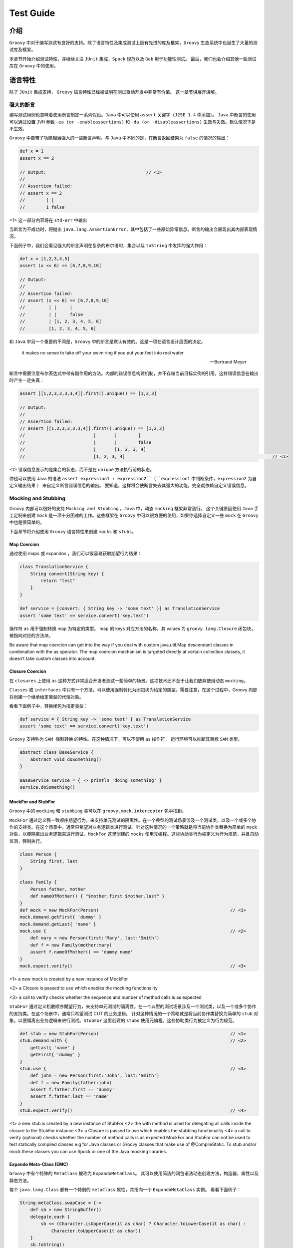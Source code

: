 Test Guide
==========

介绍
------

``Groovy`` 中对于编写测试有良好的支持。除了语言特性及集成测试上拥有先进的库及框架，``Groovy`` 生态系统中也诞生了大量的测试库及框架。

本章节开始介绍测试特性，并继续关注 ``JUnit`` 集成，``Spock`` 规范以及 ``Geb`` 用于功能性测试。
最后，我们也会介绍其他一些测试库在 ``Groovy`` 中的使用。


语言特性
---------

除了 ``JUnit`` 集成支持， ``Groovy`` 语言特性已经被证明在测试驱动开发中非常有价值。
这一章节讲展开讲解。

强大的断言
^^^^^^^^^^^^^^

编写测试用例也意味着使用断言制定一系列假设。``Java`` 中可以使用 ``assert`` 关键字（``J2SE 1.4`` 中添加）。
``Java`` 中断言的使用可以通过设置 ``JVM`` 参数 ``-ea (or -enableassertions)`` 和 ``-da (or -disableassertions)`` 生效与失效。默认情况下是不生效。

``Groovy`` 中自带了功能相当强大的一些断言声明。与 ``Java`` 中不同的是，在断言返回结果为 ``false`` 的情况的输出：

.. code-block:: groovy

	def x = 1
	assert x == 2

	// Output:  					// <1>           
	//
	// Assertion failed:
	// assert x == 2
	//        | |
	//        1 false

<1> 这一部分内容将在 ``std-err`` 中输出

当断言为不成功时，将抛出 ``java.lang.AssertionError``，其中包括了一些原始异常信息。断言的输出会展现出其内部表现情况。

下面例子中，我们会看见强大的断言声明在复杂的布尔语句，集合以及 ``toString`` 中发挥的强大作用：

.. code-block:: groovy

	def x = [1,2,3,4,5]
	assert (x << 6) == [6,7,8,9,10]

	// Output:
	//
	// Assertion failed:
	// assert (x << 6) == [6,7,8,9,10]
	//         | |     |
	//         | |     false
	//         | [1, 2, 3, 4, 5, 6]
	//         [1, 2, 3, 4, 5, 6]

和 ``Java`` 中另一个重要的不同是，``Groovy`` 中的断言是默认有效的。这是一项在语言设计层面的决定。

.. epigraph::

   it makes no sense to take off your swim ring if you put your feet into real water

   -- Bertrand Meyer


断言中需要注意布尔表达式中带有副作用的方法。内部的错误信息构建机制，并不存储当前目标实例的引用，这样错误信息在输出时产生一定失真：

.. code-block:: groovy

	assert [[1,2,3,3,3,3,4]].first().unique() == [1,2,3]

	// Output:
	//
	// Assertion failed:
	// assert [[1,2,3,3,3,3,4]].first().unique() == [1,2,3]
	//                          |       |        |
	//                          |       |        false
	//                          |       [1, 2, 3, 4]
	//                          [1, 2, 3, 4]     							// <1>      

<1> 错误信息显示的是集合的状态，而不是在 ``unique`` 方法执行前的状态。

你也可以使用 Java 的语法 ``assert expression1 : expression2``（``expression1`` 中判断条件，``expression2`` 为自定义输出结果 ） 来自定义断言错误信息的输出。
要知道，这样将会使断言失去其强大的功能，完全就依赖自定义错误信息。

Mocking and Stubbing
^^^^^^^^^^^^^^^^^^^^
Groovy 内部可以很好的支持 ``Mocking and Stubbing`` 。``Java`` 中，动态 ``mocking`` 框架非常流行。
这个关键原因使用 ``Java`` 手工定制来创建 ``mock`` 是一项十分困难的工作。这些框架在 ``Groovy`` 中可以很方便的使用，如果你选择自定义一些 ``mock`` 在 ``Groovy`` 中也是很简单的。

下面章节将介绍使用 ``Groovy`` 语言特性来创建 ``mocks`` 和 ``stubs``。


Map Coercion
""""""""""""

通过使用 maps 或 expandos ，我们可以很容易获取期望行为结果：

.. code-block:: groovy

	class TranslationService {
	    String convert(String key) {
	        return "test"
	    }
	}

	def service = [convert: { String key -> 'some text' }] as TranslationService
	assert 'some text' == service.convert('key.text')

操作符 ``as`` 用于强制转换 map 为特定的类型。 map 的 keys 对应方法的名称，其 values 为 ``groovy.lang.Closure`` 闭包块，被指向对应的方法块。


Be aware that map coercion can get into the way if you deal with custom java.util.Map descendant classes in combination with the as operator. The map coercion mechanism is targeted directly at certain collection classes, it doesn’t take custom classes into account.

Closure Coercion
""""""""""""""""
在 ``closures`` 上使用 ``as`` 这种方式非常适合开发者测试一些简单的场景。这项技术还不至于让我们放弃使用动态 ``mocking``。

``Classes`` 或 ``interfaces`` 中只有一个方法，可以使用强制转化为闭包块为给定的类型。需要注意，在这个过程中，Groovy 内部将创建一个继承给定类型的代理对象。

看看下面例子中，转换闭包为指定类型：

.. code-block:: groovy

	def service = { String key -> 'some text' } as TranslationService
	assert 'some text' == service.convert('key.text')

``Groovy`` 支持称为 ``SAM 强制转换`` 的特性。在这种情况下，可以不使用 ``as`` 操作符， 运行环境可以推断其目标 ``SAM`` 类型。  

.. code-block:: groovy

	abstract class BaseService {
	    abstract void doSomething()
	}

	BaseService service = { -> println 'doing something' }
	service.doSomething()


MockFor and StubFor
"""""""""""""""""""

``Groovy`` 中的 ``mocking`` 和 ``stubbing`` 类可以在 ``groovy.mock.interceptor`` 包中找到。

``MockFor`` 通过定义强一致顺序期望行为，来支持单元测试的隔离性。在一个典型的测试场景涉及一个测试类，以及一个或多个协作的支持类。在这个场景中，通常只希望对业务逻辑类进行测试。针对这种情况的一个策略就是将当前协作类替换为简单的 ``mock`` 对象，以便隔离出业务逻辑来进行测试。``MockFor`` 这里创建的 ``mocks`` 使用元编程。这些协助类行为被定义为行为规范，并且自动监测，强制执行。

.. code-block:: groovy

	class Person {
	    String first, last
	}

	class Family {
	    Person father, mother
	    def nameOfMother() { "$mother.first $mother.last" }
	}
	def mock = new MockFor(Person)      						// <1>
	mock.demand.getFirst{ 'dummy' }
	mock.demand.getLast{ 'name' }
	mock.use {                          						// <2>
	    def mary = new Person(first:'Mary', last:'Smith')
	    def f = new Family(mother:mary)
	    assert f.nameOfMother() == 'dummy name'
	}
	mock.expect.verify()                						// <3>

<1> a new mock is created by a new instance of MockFor

<2> a Closure is passed to use which enables the mocking functionality

<3> a call to verify checks whether the sequence and number of method calls is as expected

``StubFor`` 通过定义松散顺序期望行为，来支持单元测试的隔离性。在一个典型的测试场景涉及一个测试类，以及一个或多个协作的支持类。在这个场景中，通常只希望测试 CUT 的业务逻辑。
针对这种情况的一个策略就是将当前协作类替换为简单的 ``stub`` 对象，以便隔离出业务逻辑来进行测试。``StubFor`` 这里创建的 ``stubs`` 使用元编程。这些协助类行为被定义为行为规范。

.. code-block:: groovy

	def stub = new StubFor(Person)      						// <1>
	stub.demand.with {                  						// <2>
	    getLast{ 'name' }
	    getFirst{ 'dummy' }
	}
	stub.use {                          						// <3>
	    def john = new Person(first:'John', last:'Smith')
	    def f = new Family(father:john)
	    assert f.father.first == 'dummy'
	    assert f.father.last == 'name'
	}
	stub.expect.verify()                						// <4>


<1> a new stub is created by a new instance of StubFor
<2> the with method is used for delegating all calls inside the closure to the StubFor instance
<3> a Closure is passed to use which enables the stubbing functionality
<4> a call to verify (optional) checks whether the number of method calls is as expected
MockFor and StubFor can not be used to test statically compiled classes e.g for Java classes or Groovy classes that make use of @CompileStatic. To stub and/or mock these classes you can use Spock or one of the Java mocking libraries.

Expando Meta-Class (EMC)
""""""""""""""""""""""""""

``Groovy`` 中有个特殊的 ``MetaClass`` 被称为 ``ExpandoMetaClass``。
其可以使用简洁的闭包语法动态创建方法，构造器，属性以及静态方法。

每个 ``java.lang.Class`` 都有一个特别的 ``metaClass`` 属性，其指向一个 ``ExpandoMetaClass`` 实例。
看看下面例子：

.. code-block:: groovy

	String.metaClass.swapCase = {->
	    def sb = new StringBuffer()
	    delegate.each {
	        sb << (Character.isUpperCase(it as char) ? Character.toLowerCase(it as char) :
	            Character.toUpperCase(it as char))
	    }
	    sb.toString()
	}

	def s = "heLLo, worLD!"
	assert s.swapCase() == 'HEllO, WORld!'

``ExpandoMetaClass`` 是一个非常好的  ``mocking`` 功能备选方案，并且其可以提供更多的高级功能例如 ``mocking`` 静态方法。

.. code-block:: groovy

	class Book {
	    String title
	}

	Book.metaClass.static.create << { String title -> new Book(title:title) }

	def b = Book.create("The Stand")
	assert b.title == 'The Stand'

也可以 ``moking`` 构造函数。

.. code-block:: groovy

	Book.metaClass.constructor << { String title -> new Book(title:title) }

	def b = new Book("The Stand")
	assert b.title == 'The Stand'

``Mocking`` 构造函数像是 ``hack`` ，这种方式对一些用例是相当有作用的。在 ``Grails`` 中可以找到例子，使用 ``ExpandoMetaClass`` 可以在运行时，对领域类添加构造方法。这样可以将 领域对象自身注册到
``Spring Application context`` ， 并且允许注入 ``services`` 或 被依赖注入容器管理的其他 ``beans``。

如果你希望在测试方法级别，改变 ``metaClass`` 属性，你需要删除这些变化，否则这些变化将会持久化。删除变化需要这样做：

.. code-block:: groovy

	GroovySystem.metaClassRegistry.setMetaClass(java.lang.String, null)

另一种替代方式，使用 ``MetaClassRegistryChangeEventListener`` ，跟踪 ``classes`` 变化，在测试运行环境中
通过 cleanup 方法删除这些变化。``Grails`` 框架中有非常好的例子。

除了在类这一级别使用 ``ExpandoMetaClass`` ，在 ``per-object`` 这一级别也可以支持使用：

.. code-block:: groovy

	def b = new Book(title: "The Stand")
	b.metaClass.getTitle {-> 'My Title' }

	assert b.title == 'My Title'

在这里 ``meta-class`` 仅与实例关联。取决于应用的场景，在这里这种方式较于全局的 ``meta-class`` 设置更为合适。


GDK Methods
^^^^^^^^^^^

接下来的章节将详细介绍 ``GDK`` ，其可以在测试用例中使用的方式，下面的例子介绍测试数据的生成。

Iterable#combinations
"""""""""""""""""""""

``combinations`` 方法被加入到 ``java.lang.Iterable`` 类中，用于获取从多个 list 中的组合 list:

.. code-block:: groovy

	void testCombinations() {
	    def combinations = [[2, 3],[4, 5, 6]].combinations()
	    assert combinations == [[2, 4], [3, 4], [2, 5], [3, 5], [2, 6], [3, 6]]
	}

这个方法可以用于在指定的方法调用上生成所有可能的参数组合。

Iterable#eachCombination
""""""""""""""""""""""""
``eachCombination`` 方法被加入到 ``java.lang.Iterable``，当组合建立时，可以在每个元素上运行相应功能：
``eachCombination`` 是 ``GDK`` 中方法，满足 ``java.lang.Iterable`` 接口的所有类都包含此方法。
在 lists 每次组合中均会调用：

.. code-block:: groovy

	void testEachCombination() {
	    [[2, 3],[4, 5, 6]].eachCombination { println it[0] + it[1] }
	}

The method could be used in the testing context to call methods with each of the generated combinations.

Tool Support
^^^^^^^^^^^^

Test code coverage
""""""""""""""""""

代码覆盖对于测量单元测试的效果是很有用的。高代码覆盖的程序出现严重 bug 的机率要远低于低覆盖甚至无覆盖的程序。
为获取代码覆盖指标，需要在测试之前，对生成的字节码进行测量。``Groovy`` 中提供了 `Cobertura <http://cobertura.github.io/cobertura/>`_ 工具用于检测此指标数据。

各种框架及构建工具也集成 ``Cobertura``. ``Grails`` 中代码覆盖插件基于 ``Cobertura`` ;  ``Gradle`` 中使用 ``gradle-cobertura`` 插件，看名字就知道其来源。

下面例子中将展示 ``Cobertura`` 是如何在 ``Gradle`` 构建脚本中能够测试覆盖：

.. code-block:: groovy

	def pluginVersion = '<plugin version>'
	def groovyVersion = '<groovy version>'
	def junitVersion = '<junit version>'

	buildscript {
	    repositories {
	        mavenCentral()
	    }
	    dependencies {
	        classpath 'com.eriwen:gradle-cobertura-plugin:${pluginVersion}'
	    }
	}

	apply plugin: 'groovy'
	apply plugin: 'cobertura'

	repositories {
	    mavenCentral()
	}

	dependencies {
	    compile "org.codehaus.groovy:groovy-all:${groovyVersion}"
	    testCompile "junit:junit:${junitVersion}"
	}

	cobertura {
	    format = 'html'
	    includes = ['**/*.java', '**/*.groovy']
	    excludes = ['com/thirdparty/**/*.*']
	}

``Cobertura`` 覆盖报告有多重输出格式选择，可以代码覆盖报告可以集成到构建任务中。

Unit Tests with JUnit 3 and 4
-----------------------------

``Groovy`` 简化了 ``JUnit`` 的测试， 使其更 ``Groovy``.
下面章节将更加详细介绍 JUnit3/4 与 Groovy 的集成。

JUnit3
^^^^^^

在 Groovy 中支持 JUnit3 测试最突出的类就是 ``GroovyTestCase``。其源自 ``junit.framework.TestCase`` ，并提供了一系列附加方法使得 Groovy 中的测试更为便利。

尽管 ``GroovyTestCase`` 继承自 ``TestCase`` , 但并不意味着无法使用 Junit4 中的特性。
在最近的 ``Groovy`` 版本中捆绑了 Junit4，并且使 ``TestCase`` 可以向后兼容。
在 Groovy mailing-list 中也有关于使用 Junit4 还是 GroovyTestCase 的争论，这个争论结果主要还是一个喜好问题。
但是在使用 ``GroovyTestCase`` 上可以灵活的使用一些方法，使用测试更容易编写

在这一章节，我们将会看到 ``GroovyTestCase`` 提供的一些方法。
完整的方法列表可以在 JavaDoc 中 `groovy.util.GroovyTestCase <http://docs.groovy-lang.org/2.4.5/html/gapi/index.html?groovy/util/GroovyTestCase.html>`_ 找到。
不要忘记它是继承于 ``junit.framework.TestCase`` ，继承了所有 ``assert*`` 方法。

Assertion Methods
"""""""""""""""""

``GroovyTestCase`` 继承于 ``junit.framework.TestCase`` ，继承了所有 ``assert*`` 方法

.. code-block:: groovy

	class MyTestCase extends GroovyTestCase {

	    void testAssertions() {
	        assertTrue(1 == 1)
	        assertEquals("test", "test")

	        def x = "42"
	        assertNotNull "x must not be null", x
	        assertNull null

	        assertSame x, x
	    }

	}

与 Java 相比，这里代码在大多数情况下，省略了括号，这样使得 Junit 断言方法调用表达式的可读性更强。

``GroovyTestCase`` 其中一个有趣的断言方法就是 ``assertScript``。它将确保给出的 groovy 代码中没有任何异常：

.. code-block:: groovy

	void testScriptAssertions() {
	    assertScript '''
	        def x = 1
	        def y = 2

	        assert x + y == 3
	    '''
	}

shouldFail Methods
""""""""""""""""""

``shouldFail`` 被用于检查代码块是否有误。如果有误，断言会将其吞掉，否则抛出异常：

.. code-block:: groovy

	void testInvalidIndexAccess1() {
	    def numbers = [1,2,3,4]
	    shouldFail {
	        numbers.get(4)
	    }
	}

上面代码使用了 ``shouldFail`` 基础的方法接口，使用 ``groovy.lang.Closure`` 作为唯一参数。

如果我们想在 ``shouldFail`` 上使用指定的 ``java.lang.Exception`` 类型，可以这样做：

.. code-block::  groovy

	void testInvalidIndexAccess2() {
	    def numbers = [1,2,3,4]
	    shouldFail IndexOutOfBoundsException, {
	        numbers.get(4)
	    }
	}

到现在 ``shouldFail`` 还有个特性没有演示：返回异常信息。
如果你想断言异常的错误信息，这样将会非常有用：

.. code-block:: groovy

	void testInvalidIndexAccess3() {
	    def numbers = [1,2,3,4]
	    def msg = shouldFail IndexOutOfBoundsException, {
	        numbers.get(4)
	    }
	    assert msg.contains('Index: 4, Size: 4')
	}

notYetImplemented Method
""""""""""""""""""""""""

``notYetImplemented`` 方法受到 ``HtmlUnit`` 的极大影响。
其允许标记测试方法为未实现。标记 ``notYetImplemented`` 的方法在执行中失败，测试也会提示通过

.. code-block:: groovy

	void testNotYetImplemented1() {
	    if (notYetImplemented()) return   

	    assert 1 == 2                     
	}


这里可以使用注解 ``@NotYetImplemented`` 来替代 ``notYetImplemented`` 方法调用。
可以在方法上注释其为未实现，可以不需要再调用 ``notYetImplemented`` 方法：

.. code-block:: groovy

	@NotYetImplemented
	void testNotYetImplemented2() {
	    assert 1 == 2
	}

Junit4
^^^^^^
在 Groovy 中编写 Junit4 的测试用例没有任何限制。
在 Junit4 中可以使用 ``groovy.test.GroovyAssert`` 中提供的静态方法来替换 ``GroovyTestCase`` 中的方法：


.. code-block:: groovy

	import org.junit.Test

	import static groovy.test.GroovyAssert.shouldFail

	class JUnit4ExampleTests {

	    @Test
	    void indexOutOfBoundsAccess() {
	        def numbers = [1,2,3,4]
	        shouldFail {
	            numbers.get(4)
	        }
	    }

	}

在上面例子中看到，``GroovyAssert`` 中的静态方法被引入，可以想在 ``GroovyTestCase`` 中一样使用。

``groovy.test.GroovyAssert`` 继承 ``org.junit.Assert`` 这意味着，其继承了 ``Junit`` 中所有的断言方法。
然而通过介绍了强大的断言声明，使用断言声明来替代 Junit 断言方法是更好的做法，其主要的理由就是这样可以增强断言的消息内容。

这里需要注意的是 ``GroovyAssert.shouldFail`` 与 ``GroovyTestCase.shouldFail`` 是完全不同的。
``GroovyTestCase.shouldFail`` 返回异常消息， ``GroovyAssert.shouldFail`` 返回异常本身。这里可以访问异常对象中其他的一些属性及方法：

.. code-block:: groovy

	@Test
	void shouldFailReturn() {
	    def e = shouldFail {
	        throw new RuntimeException('foo',
	                                   new RuntimeException('bar'))
	    }
	    assert e instanceof RuntimeException
	    assert e.message == 'foo'
	    assert e.cause.message == 'bar'
	}

Testing with Spock
------------------

``Spock`` 是针对 ``Java`` 和 ``Groovy`` 应用的测试及规范框架。使其脱引而出的是其优美和极富表现力的规范 DSL
。
``Spock`` 规范使用 ``Groovy`` 类编写。尽管使用 ``Groovy`` 编写，他们也可用于测试 ``Java`` 类。

``Spock`` 可以用于单元，集成以及 ``BBD（behavior-driven-development）`` 测试，其自身并非测试框架或测试库。

除了这些特性，``Spock`` 也是一个很好的范例，用于实践如何利用 ``Groovy`` 编程语言的特性。

这一章节不会详细介绍如何使用 ``Spock`` ，而是会让大家记住它，是如何进行单元，继承，功能以及其他类型的测试。

接下来看一下 ``Spock`` 规范的结构。

It should give a pretty good feeling on what Spock is up to.

Specifications
^^^^^^^^^^^^^^

``Spock`` 让你编写规范来描述特性（性能，问题）来展现系统关注点。这里的 ``系统`` 可以是一个类或是一个完整的应用，用更规范的术语表达为基于规范的系统。

The feature description starts from a specific snapshot of the system and its collaborators, this snapshot is called the feature’s fixture.

``Spock`` 规范类源自 ``spock.lang.Specification``。
具体规范类由 fields, fixture methods, features methods 和 helper methods 组成。

下面看一个简单的规范对于单一特性方法：

.. code-block:: groovy

	class StackSpec extends Specification {

	    def "adding an element leads to size increase"() {              // <1>
	        setup: "a new stack instance is created"        			// <2>
	            def stack = new Stack()

	        when:                                           
	            stack.push 42											// <3>

	        then:                                           			// <4>
	            stack.size() == 1
	    }
	}

<1> Feature method, is by convention named with a String literal.

<2> Setup block, here is where any setup work for this feature needs to be done.

<3> When block describes a stimulus, a certain action under target by this feature specification.

<4> Then block any expressions that can be used to validate the result of the code that was triggered by the when block.

``Spock`` 特性规范被定义在 ``spock.lang.Specification`` 方法中。
特性描述使用字符串替代方法名称。

一个特性方法包含多个 ``block`` ，上面例子中我们使用 ``setup, when, then`` 。这里的 ``setup`` block 比较特殊，它是可选的，其允许配置本地的变量在特性方法中可见。 ``when`` block 定义执行内容，``then`` 描述执行返回结果。

注意，``StackSpec`` 中 ``setup`` 方法里有一个描述字符串。描述字符串为可选，可以下在 ``block`` 标签后添加(例如：setup ，when， then)。

More Spock
----------

``Spock`` 提供了很多特性，像数据表，高级的 ``mocking`` 功能。如果想了解更多可查看 `Spock GitHub page <https://github.com/spockframework/spock>`_

Functional Tests with Geb
-------------------------

``Geb`` 是 web 功能测试库，集成于 Junit 和 Spock。 其基于 ``Selenium`` web 驱动，和 spock 一样也提供 DSL 编写功能测试。

``Geb`` 的强大特性非常适合功能测试：

- DOM access via a JQuery-like $ function

- implements the page pattern

- support for modularization of certain web components (e.g. menu-bars, etc.) with modules

- integration with JavaScript via the JS variable

这一章节不会详细介绍如何使用 ``Geb``，但会让大家了解它，知道如果进行功能测试。

下面章节将通过例子介绍通过 ``Geb`` 为一个简单的 web page 写功能测试。

A Geb Script
^^^^^^^^^^^^

尽管 ``Geb`` 可以单独在 Groovy 脚本中使用， 但是在大多数场景下都会与其他测试框架组合使用。
``Geb`` 中各种基类可以在 Junit3,Junit4,TestNG 或 Spock  中使用。
这些基类是 Geb module 的一部分，需要添加依赖。

For example, the following @Grab dependencies have to be used to run Geb with the Selenium Firefox driver in JUnit4 tests. The module that is needed for JUnit 3/4 support is geb-junit:

.. code-block:: groovy

	@Grapes([
	    @Grab("org.gebish:geb-core:0.9.2"),
	    @Grab("org.gebish:geb-junit:0.9.2"),
	    @Grab("org.seleniumhq.selenium:selenium-firefox-driver:2.26.0"),
	    @Grab("org.seleniumhq.selenium:selenium-support:2.26.0")
	])

核心类是 ``geb.Browser``. 根据名字可以知道通过浏览器访问 ``DOM`` 元素。	

.. code-block:: groovy

	def browser = new Browser(driver: new FirefoxDriver(), baseUrl: 'http://myhost:8080/myapp')                                        // <1> 
	browser.drive {
	    go "/login"                        	// <2>

	    $("#username").text = 'John'        // <3>
	    $("#password").text = 'Doe'         

	    $("#loginButton").click()

	    assert title == "My Application - Dashboard"
	}

<1> A new Browser instance is created. In this case it uses the Selenium FirefoxDriver and sets the baseUrl.
<2> go is used to navigate to an URL or relative URI
<3> $ together with CSS selectors is used to access the username and password DOM fields.

``Browser`` 类中 ``drive`` 方法上代理了当前浏览器实例上的所有方法及属性。
在实际应用中，``Browser`` 类基本上都会隐藏于 ``Geb`` 的测试基类中。在当前浏览器实例上调用不存在的方法都将通过其进行代理。

.. code-block:: groovy

	class SearchTests extends geb.junit4.GebTest {

	    @Test
	    void executeSeach() {
	        go 'http://somehost/mayapp/search'      							// <1>        
	        $('#searchField').text = 'John Doe'             					// <2>
	        $('#searchButton').click()                      					// <3>

	        assert $('.searchResult a').first().text() == 'Mr. John Doe'        // <4>
	    }
	}

<1> Browser#go takes a relative or absolute link and calls the page.
<2> Browser#$ is used to access DOM content. Any CSS selectors supported by the underlying Selenium drivers are allowed
<3> click is used to click a button.
<4> $ is used to get the first link out of the searchResult block

上面例子展示了使用 Junit4 基于 ``geb.junit4.GebTest`` web 测试用例。
可以看到起浏览器配置是在外部。``GebTest`` 中基于底层的浏览器实例，代理 ``go`` 和 ``$`` 方法。

More Geb
--------

前面章节我们只是轻描淡写的描述了 ``Geb`` 的特性。更多信息可以查看其 `主页 <http://gebish.org/>`_ 。 
